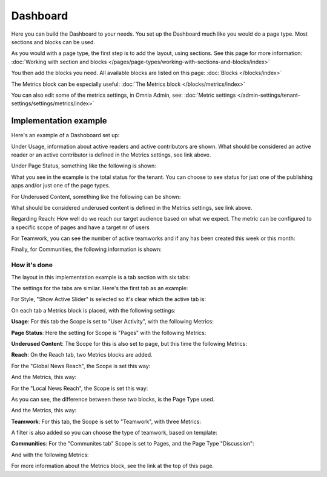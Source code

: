 Dashboard
===========

Here you can build the Dashboard to your needs. You set up the Dashboard much like you would do a page type. Most sections and blocks can be used.

.. image:: dashboard-new.png

As you would with a page type, the first step is to add the layout, using sections. See this page for more information: :doc:`Working with section and blocks </pages/page-types/working-with-sections-and-blocks/index>`

You then add the blocks you need. All available blocks are listed on this page: :doc:`Blocks </blocks/index>`

The Metrics block can be especially useful: :doc:`The Metrics block </blocks/metrics/index>`

You can also edit some of the metrics settings, in Omnia Admin, see: :doc:`Metric settings </admin-settings/tenant-settings/settings/metrics/index>`

Implementation example
************************

Here's an example of a Dashoboard set up:

.. image:: admin-dashboard-usage.png

Under Usage, information about active readers and active contributors are shown. What should be considered an active reader or an active contributor is defined in the Metrics settings, see link above.

Under Page Status, something like the following is shown:

.. image:: admin-dashboard-page-status.png

What you see in the example is the total status for the tenant. You can choose to see status for just one of the publishing apps and/or just one of the page types.

For Underused Content, something like the following can be shown:

.. image:: admin-dashboard-underused-content.png

What should be considered underused content is defined in the Metrics settings, see link above.

Regarding Reach: How well do we reach our target audience based on what we expect. The metric can be configured to a specific scope of pages and have a target nr of users

.. image:: admin-dashboard-reach.png

For Teamwork, you can see the number of active teamworks and if any has been created this week or this month:

.. image:: admin-dashboard-teamwork.png

Finally, for Communities, the following information is shown:

.. image:: admin-dashboard-communities.png

How it's done
-----------------
The layout in this implementation example is a tab section with six tabs:

.. image:: dashboard-example-tab-section.png

The settings for the tabs are similar. Here's the first tab as an example:

.. image:: dashboard-example-tab-settings.png

For Style, "Show Active Slider" is selected so it's clear which the active tab is:

.. image:: dashboard-example-tab-settings-style.png

On each tab a Metrics block is placed, with the following settings:

**Usage**: For this tab the Scope is set to "User Activity",  with the following Metrics:

.. image:: dashboard-example-tab-usage.png

**Page Status**: Here the setting for Scope is "Pages" with the following Metrics:

.. image:: dashboard-example-tab-page-status.png

**Underused Content**: The Scope for this is also set to page, but this time the following Metrics:

.. image:: dashboard-example-tab-page-underused.png

**Reach**: On the Reach tab, two Metrics blocks are added.

For the "Global News Reach", the Scope is set this way:

.. image:: dashboard-example-tab-page-reach-news.png

And the Metrics, this way:

.. image:: dashboard-example-tab-page-reach-news-metrics.png

For the "Local News Reach", the Scope is set this way:

.. image:: dashboard-example-tab-page-reach-news-local.png

As you can see, the difference between these two blocks, is the Page Type used.

And the Metrics, this way:

.. image:: dashboard-example-tab-page-reach-news-local-metrics.png

**Teamwork**: For this tab, the Scope is set to "Teamwork", with three Metrics:

.. image:: dashboard-example-tab-teamwork.png

A filter is also added so you can choose the type of teamwork, based on template:

.. image:: dashboard-example-tab-teamwork-filter.png

**Communities**: For the "Communites tab" Scope is set to Pages, and the Page Type "Discussion":

.. image:: dashboard-example-tab-communities-scope.png

And with the following Metrics:

.. image:: dashboard-example-tab-communities-metrics.png

For more information about the Metrics block, see the link at the top of this page.
